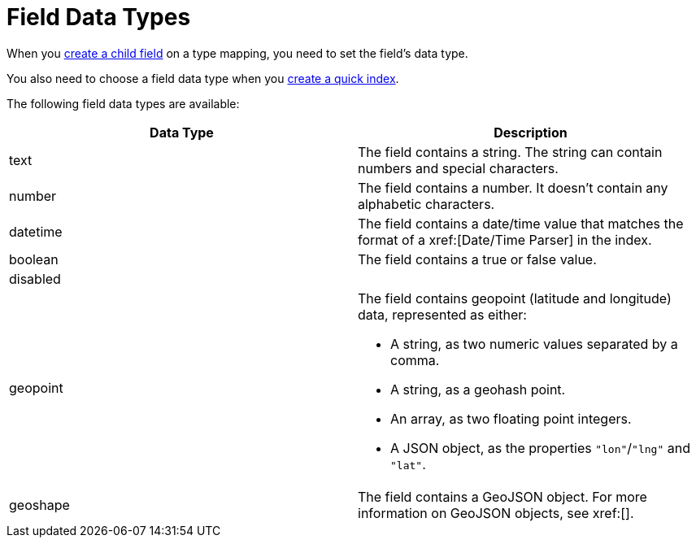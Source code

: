 = Field Data Types 
:page-topic-type: reference 

When you xref:create-child-field.adoc[create a child field] on a type mapping, you need to set the field's data type. 

You also need to choose a field data type when you xref:create-quick-index.adoc[create a quick index].

The following field data types are available: 

|====
|Data Type |Description 

|text |The field contains a string. The string can contain numbers and special characters.

|number |The field contains a number. It doesn't contain any alphabetic characters. 

|datetime |The field contains a date/time value that matches the format of a xref:[Date/Time Parser] in the index. 

|boolean |The field contains a true or false value. 

|disabled | 

|geopoint a|

The field contains geopoint (latitude and longitude) data, represented as either: 

* A string, as two numeric values separated by a comma. 
* A string, as a geohash point. 
* An array, as two floating point integers. 
* A JSON object, as the properties `"lon"`/`"lng"` and `"lat"`.

|geoshape |The field contains a GeoJSON object. For more information on GeoJSON objects, see xref:[].
|====